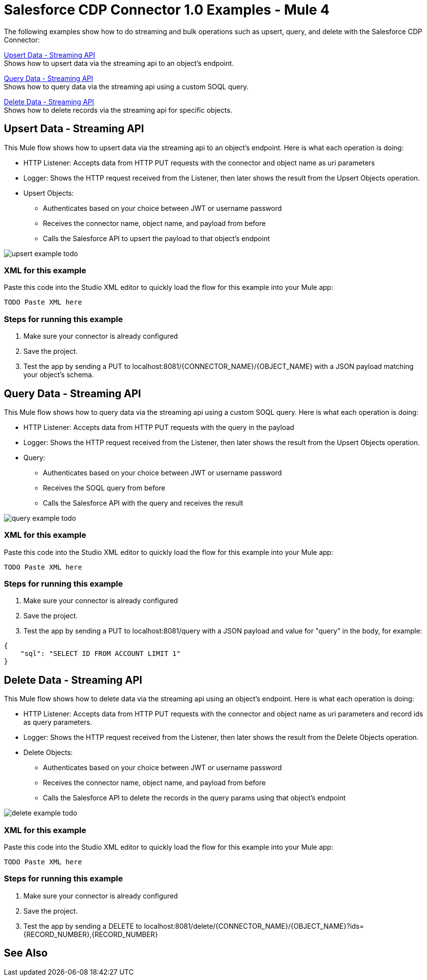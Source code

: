 = Salesforce CDP Connector 1.0 Examples - Mule 4

The following examples show how to do streaming and bulk operations such as upsert, query, and delete with the Salesforce CDP Connector:

<<Upsert Data - Streaming API>> +
Shows how to upsert data via the streaming api to an object's endpoint.

<<Query Data - Streaming API>> +
Shows how to query data via the streaming api using a custom SOQL query.

<<Delete Data - Streaming API>> +
Shows how to delete records via the streaming api for specific objects.

== Upsert Data - Streaming API

This Mule flow shows how to upsert data via the streaming api to an object's endpoint.
Here is what each operation is doing:

* HTTP Listener: Accepts data from HTTP PUT requests with the connector and object name as uri parameters
* Logger: Shows the HTTP request received from the Listener, then later shows the result from the Upsert Objects operation.
* Upsert Objects:
+
** Authenticates based on your choice between JWT or username password
** Receives the connector name, object name, and payload from before
** Calls the Salesforce API to upsert the payload to that object's endpoint

image::upsert-example-todo.png[]

=== XML for this example

Paste this code into the Studio XML editor to quickly load the flow for this example into your Mule app:

[source,xml,linenums]
----
TODO Paste XML here
----

=== Steps for running this example

// Add these steps to the end of the numbered list:
. Make sure your connector is already configured
. Save the project.
. Test the app by sending a PUT to localhost:8081/{CONNECTOR_NAME}/{OBJECT_NAME} with a JSON payload matching your object's schema.

== Query Data - Streaming API

This Mule flow shows how to query data via the streaming api using a custom SOQL query.
Here is what each operation is doing:

* HTTP Listener: Accepts data from HTTP PUT requests with the query in the payload
* Logger: Shows the HTTP request received from the Listener, then later shows the result from the Upsert Objects operation.
* Query:
+
** Authenticates based on your choice between JWT or username password
** Receives the SOQL query from before
** Calls the Salesforce API with the query and receives the result

image::query-example-todo.png[]

=== XML for this example

Paste this code into the Studio XML editor to quickly load the flow for this example into your Mule app:

[source,xml,linenums]
----
TODO Paste XML here
----

=== Steps for running this example

// Add these steps to the end of the numbered list:
. Make sure your connector is already configured
. Save the project.
. Test the app by sending a PUT to localhost:8081/query with a JSON payload and value for "query" in the body, for example:
[source,json,linenums]
----
{
    "sql": "SELECT ID FROM ACCOUNT LIMIT 1"
}
----

== Delete Data - Streaming API

This Mule flow shows how to delete data via the streaming api using an object's endpoint.
Here is what each operation is doing:

* HTTP Listener: Accepts data from HTTP PUT requests with the connector and object name as uri parameters and record ids as query parameters.
* Logger: Shows the HTTP request received from the Listener, then later shows the result from the Delete Objects operation.
* Delete Objects:
+
** Authenticates based on your choice between JWT or username password
** Receives the connector name, object name, and payload from before
** Calls the Salesforce API to delete the records in the query params using that object's endpoint

image::delete-example-todo.png[]

=== XML for this example

Paste this code into the Studio XML editor to quickly load the flow for this example into your Mule app:

[source,xml,linenums]
----
TODO Paste XML here
----

=== Steps for running this example

// Add these steps to the end of the numbered list:
. Make sure your connector is already configured
. Save the project.
. Test the app by sending a DELETE to localhost:8081/delete/{CONNECTOR_NAME}/{OBJECT_NAME}?ids={RECORD_NUMBER},{RECORD_NUMBER}


//== <Example 2>

// Same template for Example 1

//== <Example 3>
//.
//.
//.

// Use subsections, if needed, to show configuration steps.
//=== Subsection 1
//=== Subsection 2
//=== Subsection 3

== See Also